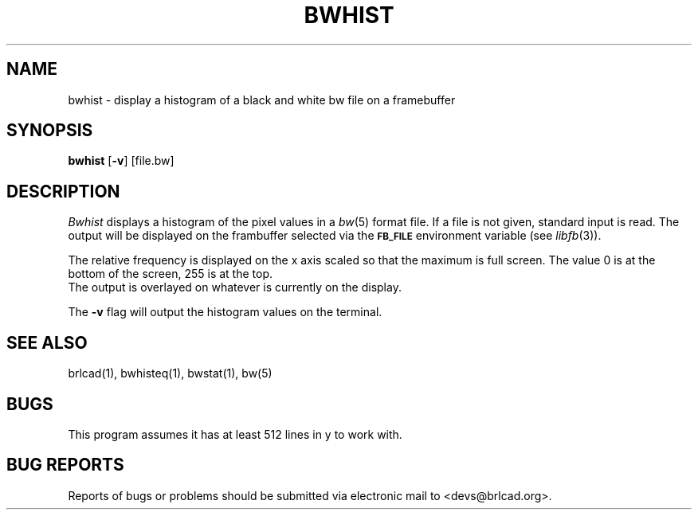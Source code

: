 .TH BWHIST 1 BRL-CAD
.\"                       B W H I S T . 1
.\" BRL-CAD
.\"
.\" Copyright (c) 2005-2011 United States Government as represented by
.\" the U.S. Army Research Laboratory.
.\"
.\" Redistribution and use in source (Docbook format) and 'compiled'
.\" forms (PDF, PostScript, HTML, RTF, etc), with or without
.\" modification, are permitted provided that the following conditions
.\" are met:
.\"
.\" 1. Redistributions of source code (Docbook format) must retain the
.\" above copyright notice, this list of conditions and the following
.\" disclaimer.
.\"
.\" 2. Redistributions in compiled form (transformed to other DTDs,
.\" converted to PDF, PostScript, HTML, RTF, and other formats) must
.\" reproduce the above copyright notice, this list of conditions and
.\" the following disclaimer in the documentation and/or other
.\" materials provided with the distribution.
.\"
.\" 3. The name of the author may not be used to endorse or promote
.\" products derived from this documentation without specific prior
.\" written permission.
.\"
.\" THIS DOCUMENTATION IS PROVIDED BY THE AUTHOR AS IS'' AND ANY
.\" EXPRESS OR IMPLIED WARRANTIES, INCLUDING, BUT NOT LIMITED TO, THE
.\" IMPLIED WARRANTIES OF MERCHANTABILITY AND FITNESS FOR A PARTICULAR
.\" PURPOSE ARE DISCLAIMED. IN NO EVENT SHALL THE AUTHOR BE LIABLE FOR
.\" ANY DIRECT, INDIRECT, INCIDENTAL, SPECIAL, EXEMPLARY, OR
.\" CONSEQUENTIAL DAMAGES (INCLUDING, BUT NOT LIMITED TO, PROCUREMENT
.\" OF SUBSTITUTE GOODS OR SERVICES; LOSS OF USE, DATA, OR PROFITS; OR
.\" BUSINESS INTERRUPTION) HOWEVER CAUSED AND ON ANY THEORY OF
.\" LIABILITY, WHETHER IN CONTRACT, STRICT LIABILITY, OR TORT
.\" (INCLUDING NEGLIGENCE OR OTHERWISE) ARISING IN ANY WAY OUT OF THE
.\" USE OF THIS DOCUMENTATION, EVEN IF ADVISED OF THE POSSIBILITY OF
.\" SUCH DAMAGE.
.\"
.\".\".\"
.SH NAME
bwhist \- display a histogram of a black and white bw file on
a framebuffer
.SH SYNOPSIS
.B bwhist
.RB [ \-v ]
[file.bw]
.SH DESCRIPTION
.I Bwhist
displays a histogram of the pixel values in a
.IR bw (5)
format file.  If a file is not given, standard input is read.
The output will be displayed on the frambuffer selected via the
.B
.SM FB_FILE
environment variable (see
.IR libfb (3)).
.PP
The relative frequency is displayed on the x axis scaled so that
the maximum is full screen.  The value 0 is at the bottom of the
screen, 255 is at the top.
.br
The output is overlayed on whatever is currently on the display.
.PP
The
.B \-v
flag will output the histogram values on the terminal.
.SH "SEE ALSO"
brlcad(1), bwhisteq(1), bwstat(1), bw(5)
.SH BUGS
This program assumes it has at least 512 lines in y to work with.
.SH "BUG REPORTS"
Reports of bugs or problems should be submitted via electronic
mail to <devs@brlcad.org>.
